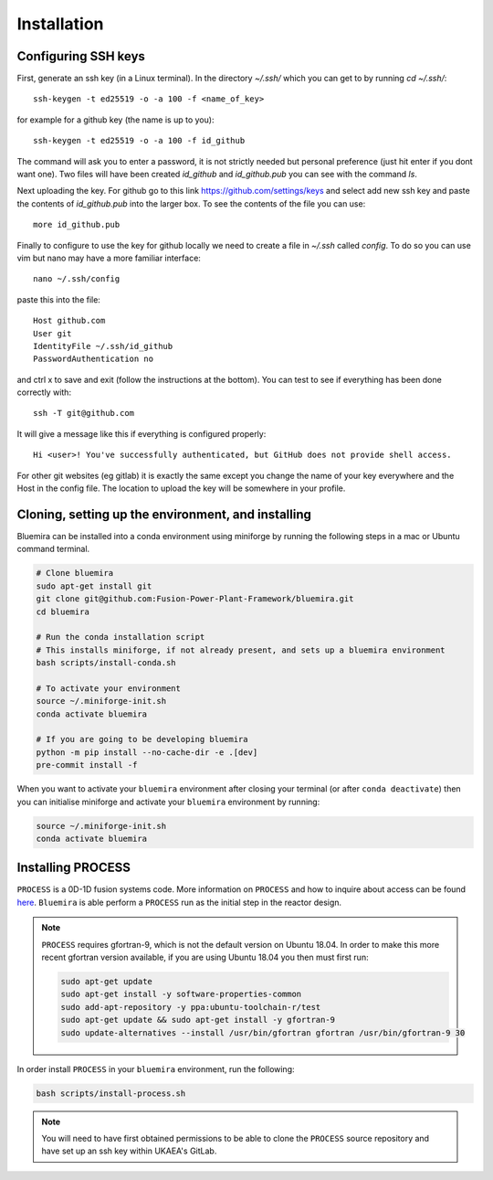 Installation
============

Configuring SSH keys
--------------------

First, generate an ssh key (in a Linux terminal). In the directory `~/.ssh/` which you
can get to by running `cd ~/.ssh/`::

  ssh-keygen -t ed25519 -o -a 100 -f <name_of_key>

for example for a github key (the name is up to you)::

  ssh-keygen -t ed25519 -o -a 100 -f id_github

The command will ask you to enter a password, it is not strictly needed but personal 
preference (just hit enter if you dont want one). Two files will have been created `id_github` 
and `id_github.pub` you can see with the command `ls`.

Next uploading the key. For github go to this link https://github.com/settings/keys and 
select add new ssh key and paste the contents of `id_github.pub` into the larger box. To 
see the contents of the file you can use::

    more id_github.pub

Finally to configure to use the key for github locally we need to create a file in `~/.ssh` 
called `config`. To do so you can use vim but nano may have a more familiar interface::

    nano ~/.ssh/config

paste this into the file::

  Host github.com
  User git
  IdentityFile ~/.ssh/id_github
  PasswordAuthentication no

and ctrl x to save and exit (follow the instructions at the bottom). You can test to see 
if everything has been done correctly with::

  ssh -T git@github.com

It will give a message like this if everything is configured properly::

  Hi <user>! You've successfully authenticated, but GitHub does not provide shell access.

For other git websites (eg gitlab) it is exactly the same except you change the name of 
your key everywhere and the Host in the config file. The location to upload the key will 
be somewhere in your profile.

Cloning, setting up the environment, and installing
---------------------------------------------------

Bluemira can be installed into a conda environment using miniforge by running the 
following steps in a mac or Ubuntu command terminal.

.. code-block:: bash


    # Clone bluemira
    sudo apt-get install git
    git clone git@github.com:Fusion-Power-Plant-Framework/bluemira.git
    cd bluemira

    # Run the conda installation script
    # This installs miniforge, if not already present, and sets up a bluemira environment
    bash scripts/install-conda.sh

    # To activate your environment
    source ~/.miniforge-init.sh
    conda activate bluemira

    # If you are going to be developing bluemira
    python -m pip install --no-cache-dir -e .[dev]
    pre-commit install -f

When you want to activate your ``bluemira`` environment after closing your terminal (or
after ``conda deactivate``) then you can initialise miniforge and activate your
``bluemira`` environment by running:

.. code-block:: bash

    source ~/.miniforge-init.sh
    conda activate bluemira

Installing PROCESS
------------------

``PROCESS`` is a 0D-1D fusion systems code. More information on ``PROCESS`` and how to 
inquire about access can be found `here <https://ccfe.ukaea.uk/resources/process/>`_.
``Bluemira`` is able perform a ``PROCESS`` run as the initial step in the reactor design.

.. note::

    ``PROCESS`` requires gfortran-9, which is not the default version on Ubuntu 18.04. In
    order to make this more recent gfortran version available, if you are using Ubuntu
    18.04 you then must first run:

    .. code-block:: bash

        sudo apt-get update
        sudo apt-get install -y software-properties-common
        sudo add-apt-repository -y ppa:ubuntu-toolchain-r/test
        sudo apt-get update && sudo apt-get install -y gfortran-9
        sudo update-alternatives --install /usr/bin/gfortran gfortran /usr/bin/gfortran-9 30

In order install ``PROCESS`` in your ``bluemira`` environment, run the following:

.. code-block:: bash

    bash scripts/install-process.sh

.. note::

    You will need to have first obtained permissions to be able to clone the ``PROCESS``
    source repository and have set up an ssh key within UKAEA's GitLab.
